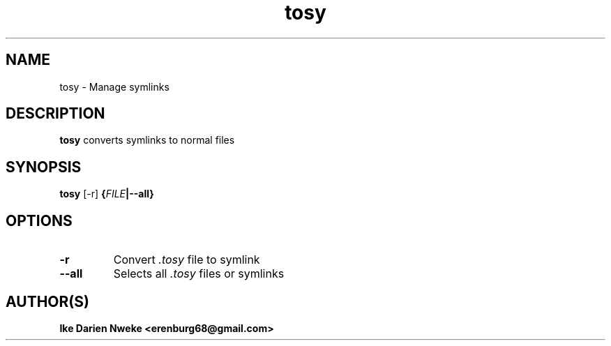 .TH tosy 1 "Free software is cool" "" "Files Commands"
.SH NAME
tosy \- Manage symlinks
.SH DESCRIPTION
.B tosy
converts symlinks to normal files
.SH SYNOPSIS
.B tosy
[-r]
.BI { FILE | "" --all "" }
.SH OPTIONS
.TP
.B "\-r"
Convert
.I .tosy
file to symlink
.TP
.B "\-\-all"
Selects all
.I .tosy
files or symlinks
.SH AUTHOR(S)
.B Ike Darien Nweke <erenburg68@gmail.com>
